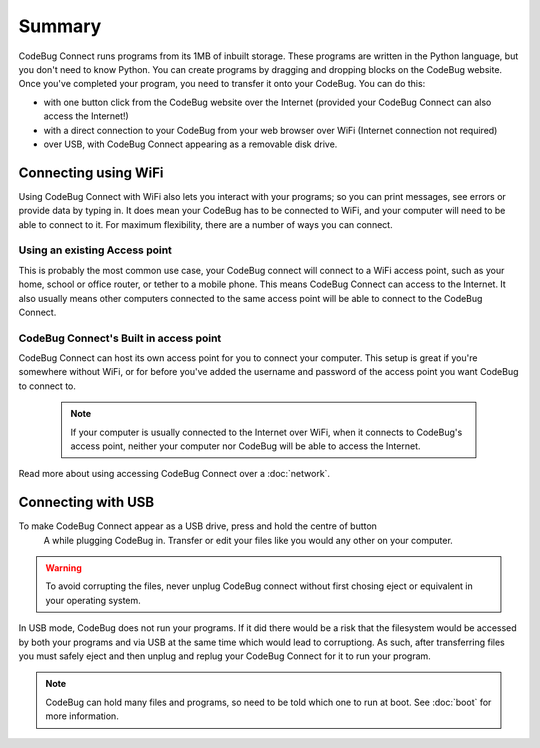 *******
Summary
*******

CodeBug Connect runs programs from its 1MB of inbuilt storage. These programs 
are written in the Python language, but you don't need to know Python. 
You can create programs by dragging and dropping blocks on the CodeBug website.
Once you've completed your program, you need to transfer it onto your CodeBug. 
You can do this:

* with one button click from the CodeBug website over the Internet (provided 
  your CodeBug Connect can also access the Internet!)
* with a direct connection to your CodeBug from your web browser over WiFi
  (Internet connection not required)
* over USB, with CodeBug Connect appearing as a removable disk drive.


Connecting using WiFi
=====================

Using CodeBug Connect with WiFi also lets you interact with your programs; 
so you can print messages, see errors or provide data by typing in. It does 
mean your CodeBug has to be connected to WiFi, and your computer will need to 
be able to connect to it. For maximum flexibility, there are a number of ways 
you can connect.

Using an existing Access point
------------------------------

This is probably the most common use case, your CodeBug connect will connect 
to a WiFi access point, such as your home, school or office router, or tether 
to a mobile phone. This means CodeBug Connect can access to the Internet. 
It also usually means other computers connected to the same access point 
will be able to connect to the CodeBug Connect.


CodeBug Connect's Built in access point
---------------------------------------

CodeBug Connect can host its own access point for you to connect your computer.
This setup is great if you're somewhere without WiFi, or for before you've added
the username and password of the access point you want CodeBug to connect to. 

 .. note:: If your computer is usually connected to the Internet over WiFi, when it
  connects to CodeBug's access point, neither your computer nor CodeBug will be able
  to access the Internet.

Read more about using accessing CodeBug Connect over a :doc:`network`.


Connecting with USB
===================

To make CodeBug Connect appear as a USB drive, press and hold the centre of button
 A while plugging CodeBug in. Transfer or edit your files like you would any other
 on your computer.

.. warning:: To avoid corrupting the files, never unplug CodeBug connect without
 first chosing eject or equivalent in your operating system.

In USB mode, CodeBug does not run your programs. If it did there would be a risk 
that the filesystem would be accessed by both your programs and via USB at the 
same time which would lead to corruptiong. As such, after transferring files you 
must safely eject and then unplug and replug your CodeBug Connect for it to run 
your program. 

.. note:: CodeBug can hold many files and programs, so need to be told which one
 to run at boot. See :doc:`boot` for more information.